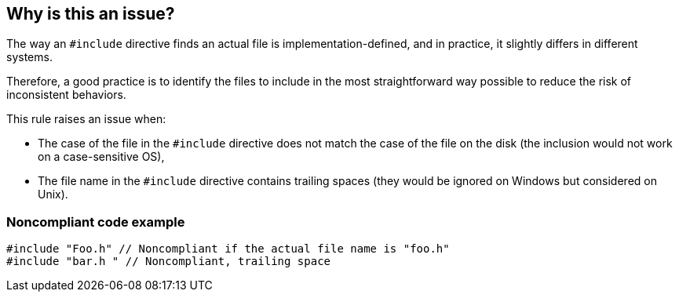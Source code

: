 == Why is this an issue?

The way an ``++#include++`` directive finds an actual file is implementation-defined, and in practice, it slightly differs in different systems.

Therefore, a good practice is to identify the files to include in the most straightforward way possible to reduce the risk of inconsistent behaviors.

This rule raises an issue when:

* The case of the file in the ``++#include++`` directive does not match the case of the file on the disk (the inclusion would not work on a case-sensitive OS),
* The file name in the ``++#include++`` directive contains trailing spaces (they would be ignored on Windows but considered on Unix).


=== Noncompliant code example

[source,cpp]
----
#include "Foo.h" // Noncompliant if the actual file name is "foo.h"
#include "bar.h " // Noncompliant, trailing space
----


ifdef::env-github,rspecator-view[]

'''
== Implementation Specification
(visible only on this page)

=== Message

Change this path so that it matches the exact file name: "{actual path name}".


=== Highlighting

The path


endif::env-github,rspecator-view[]
